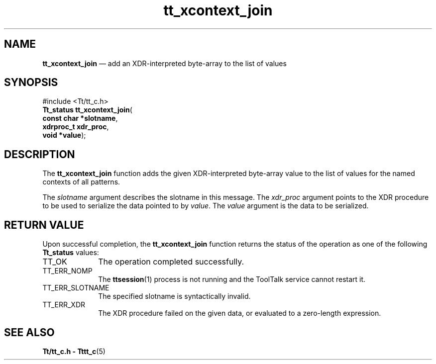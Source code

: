 '\" t
...\" xco_join.sgm /main/8 1996/08/30 12:52:29 rws $
.de P!
.fl
\!!1 setgray
.fl
\\&.\"
.fl
\!!0 setgray
.fl			\" force out current output buffer
\!!save /psv exch def currentpoint translate 0 0 moveto
\!!/showpage{}def
.fl			\" prolog
.sy sed -e 's/^/!/' \\$1\" bring in postscript file
\!!psv restore
.
.de pF
.ie     \\*(f1 .ds f1 \\n(.f
.el .ie \\*(f2 .ds f2 \\n(.f
.el .ie \\*(f3 .ds f3 \\n(.f
.el .ie \\*(f4 .ds f4 \\n(.f
.el .tm ? font overflow
.ft \\$1
..
.de fP
.ie     !\\*(f4 \{\
.	ft \\*(f4
.	ds f4\"
'	br \}
.el .ie !\\*(f3 \{\
.	ft \\*(f3
.	ds f3\"
'	br \}
.el .ie !\\*(f2 \{\
.	ft \\*(f2
.	ds f2\"
'	br \}
.el .ie !\\*(f1 \{\
.	ft \\*(f1
.	ds f1\"
'	br \}
.el .tm ? font underflow
..
.ds f1\"
.ds f2\"
.ds f3\"
.ds f4\"
.ta 8n 16n 24n 32n 40n 48n 56n 64n 72n 
.TH "tt_xcontext_join" "library call"
.SH "NAME"
\fBtt_xcontext_join\fP \(em add an XDR-interpreted byte-array to the list of values
.SH "SYNOPSIS"
.PP
.nf
#include <Tt/tt_c\&.h>
\fBTt_status \fBtt_xcontext_join\fP\fR(
\fBconst char *\fBslotname\fR\fR,
\fBxdrproc_t \fBxdr_proc\fR\fR,
\fBvoid *\fBvalue\fR\fR);
.fi
.SH "DESCRIPTION"
.PP
The
\fBtt_xcontext_join\fP function
adds the given XDR-interpreted byte-array value to the list of values for the
named contexts of all patterns\&.
.PP
The
\fIslotname\fP argument describes the slotname in this message\&.
The
\fIxdr_proc\fP argument points to the XDR procedure
to be used to serialize the data pointed to by
\fIvalue\fP\&. The
\fIvalue\fP argument is the data to be serialized\&.
.SH "RETURN VALUE"
.PP
Upon successful completion, the
\fBtt_xcontext_join\fP function returns the status of the operation as one of the following
\fBTt_status\fR values:
.IP "TT_OK" 10
The operation completed successfully\&.
.IP "TT_ERR_NOMP" 10
The
\fBttsession\fP(1) process is not running and the ToolTalk service cannot restart it\&.
.IP "TT_ERR_SLOTNAME" 10
The specified slotname is syntactically invalid\&.
.IP "TT_ERR_XDR" 10
The XDR procedure failed on the given data, or evaluated to a
zero-length expression\&.
.SH "SEE ALSO"
.PP
\fBTt/tt_c\&.h - Tttt_c\fP(5)
...\" created by instant / docbook-to-man, Sun 02 Sep 2012, 09:41
